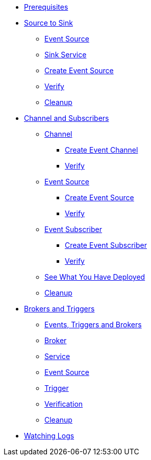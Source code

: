 * xref:eventing.adoc#eventing-prerequisite[Prerequisites]
* xref:eventing-src-to-sink.adoc[Source to Sink]
** xref:eventing-src-to-sink.adoc#eventing-source[Event Source]
** xref:eventing-src-to-sink.adoc#eventing-sink-service[Sink Service]
** xref:eventing-src-to-sink.adoc#eventing-create-event-source[Create Event Source]
** xref:eventing-src-to-sink.adoc#eventing-verify-event-source[Verify]
** xref:eventing-src-to-sink.adoc#eventing-cleanup[Cleanup]

* xref:channel-and-subscribers.adoc[Channel and Subscribers]
** xref:channel-and-subscribers.adoc#eventing-channel[Channel]
*** xref:channel-and-subscribers.adoc#eventing-create-event-channel[Create Event Channel]
*** xref:channel-and-subscribers.adoc#eventing-verify-event-channel[Verify]
** xref:channel-and-subscribers.adoc#eventing-source[Event Source]
*** xref:channel-and-subscribers.adoc#eventing-create-event-source[Create Event Source]
*** xref:channel-and-subscribers.adoc#eventing-verify-event-source[Verify]
** xref:channel-and-subscribers.adoc#eventing-subscriber[Event Subscriber]
*** xref:channel-and-subscribers.adoc#eventing-create-subscriber[Create Event Subscriber]
*** xref:channel-and-subscribers.adoc#eventing-verify-subscriber[Verify]
** xref:channel-and-subscribers.adoc#eventing-see-what-you-have-deployed[See What You Have Deployed]
** xref:channel-and-subscribers.adoc#eventing-cleanup[Cleanup]

* xref:eventing-trigger-broker.adoc[Brokers and Triggers]
** xref:eventing-trigger-broker.adoc#events-triggers-brokers[Events, Triggers and Brokers]
** xref:eventing-trigger-broker.adoc#broker[Broker]
** xref:eventing-trigger-broker.adoc#eventing-service[Service]
** xref:eventing-trigger-broker.adoc#eventing-event-source[Event Source]
** xref:eventing-trigger-broker.adoc#eventing-trigger[Trigger]
** xref:eventing-trigger-broker.adoc#eventing-trigger-verification[Verification]
** xref:eventing-trigger-broker.adoc#eventing-cleanup[Cleanup]
* xref:eventing.adoc#eventing-watch-logs[Watching Logs]
